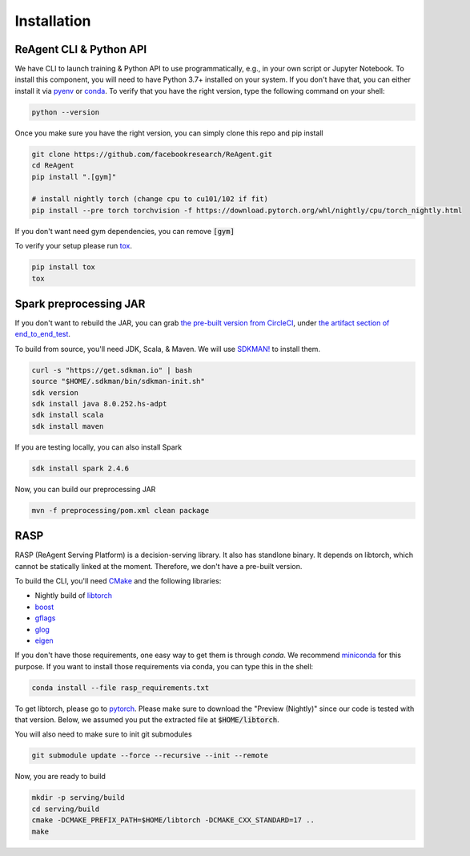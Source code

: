 .. _installation:

Installation
============

ReAgent CLI & Python API
^^^^^^^^^^^^^^^^^^^^^^^^

We have CLI to launch training & Python API to use programmatically, e.g., in your own script or Jupyter Notebook.
To install this component, you will need to have Python 3.7+ installed on your system.
If you don't have that, you can either install it via `pyenv <https://github.com/pyenv/pyenv>`_ or
`conda <https://docs.conda.io/projects/conda/en/latest/index.html>`_. To verify that you have the right version,
type the following command on your shell:

.. code-block:: bash

   python --version

Once you make sure you have the right version, you can simply clone this repo and pip install

.. code-block:: bash

   git clone https://github.com/facebookresearch/ReAgent.git
   cd ReAgent
   pip install ".[gym]"

   # install nightly torch (change cpu to cu101/102 if fit)
   pip install --pre torch torchvision -f https://download.pytorch.org/whl/nightly/cpu/torch_nightly.html

If you don't want need gym dependencies, you can remove :code:`[gym]`

To verify your setup please run `tox <https://tox.readthedocs.io/en/latest/>`_.

.. code-block:: bash

   pip install tox
   tox

Spark preprocessing JAR
^^^^^^^^^^^^^^^^^^^^^^^

If you don't want to rebuild the JAR, you can grab `the pre-built version from CircleCI <https://841-98565575-gh.circle-artifacts.com/0/rl-preprocessing-1.1.jar>`_,
under `the artifact section of end_to_end_test <https://app.circleci.com/pipelines/github/facebookresearch/ReAgent?branch=master>`_.

To build from source, you'll need JDK, Scala, & Maven. We will use `SDKMAN! <https://sdkman.io/>`_ to install them.

.. code-block:: bash

   curl -s "https://get.sdkman.io" | bash
   source "$HOME/.sdkman/bin/sdkman-init.sh"
   sdk version
   sdk install java 8.0.252.hs-adpt
   sdk install scala
   sdk install maven

If you are testing locally, you can also install Spark

.. code-block:: bash

   sdk install spark 2.4.6

Now, you can build our preprocessing JAR

.. code-block:: bash

   mvn -f preprocessing/pom.xml clean package

RASP
^^^^

RASP (ReAgent Serving Platform) is a decision-serving library. It also has standlone binary. It depends on libtorch,
which cannot be statically linked at the moment. Therefore, we don't have a pre-built version.

To build the CLI, you'll need `CMake <https://cmake.org/>`_ and the following libraries:

-  Nightly build of `libtorch <https://pytorch.org/cppdocs/>`_
- `boost <https://www.boost.org/>`_
- `gflags <https://gflags.github.io/gflags/>`_
- `glog <https://github.com/google/glog>`_
- `eigen <http://eigen.tuxfamily.org/>`_

If you don't have those requirements, one easy way to get them is through `conda`.
We recommend `miniconda <https://docs.conda.io/en/latest/miniconda.html>`_ for this purpose.
If you want to install those requirements via conda, you can type this in the shell:

.. code-block::

   conda install --file rasp_requirements.txt

To get libtorch, please go to `pytorch <https://pytorch.org/get-started/locally/>`_.
Please make sure to download the "Preview (Nightly)" since our code is tested with that version.
Below, we assumed you put the extracted file at :code:`$HOME/libtorch`.

You will also need to make sure to init git submodules

.. code-block::

   git submodule update --force --recursive --init --remote

Now, you are ready to build

.. code-block::

   mkdir -p serving/build
   cd serving/build
   cmake -DCMAKE_PREFIX_PATH=$HOME/libtorch -DCMAKE_CXX_STANDARD=17 ..
   make
